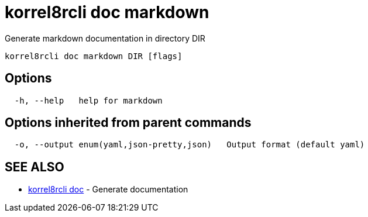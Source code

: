 = korrel8rcli doc markdown

Generate markdown documentation in directory DIR

----
korrel8rcli doc markdown DIR [flags]
----

== Options

----
  -h, --help   help for markdown
----

== Options inherited from parent commands

----
  -o, --output enum(yaml,json-pretty,json)   Output format (default yaml)
----

== SEE ALSO

* xref:korrel8rcli_doc.adoc[korrel8rcli doc]	 - Generate documentation
